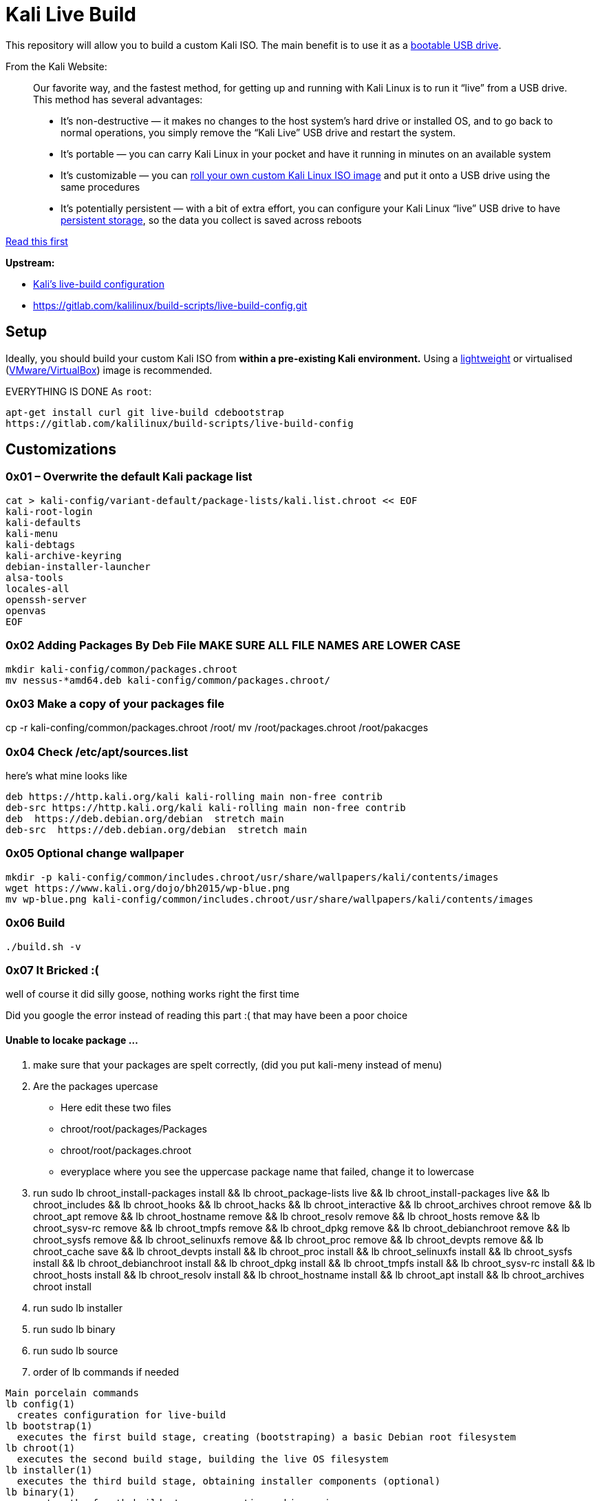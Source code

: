 = Kali Live Build

This repository will allow you to build a custom Kali ISO. The main benefit is to use it as a https://docs.kali.org/downloading/kali-linux-live-usb-install[bootable USB drive].

From the Kali Website:

____
Our favorite way, and the fastest method, for getting up and running with Kali Linux is to run it “live” from a USB drive. This method has several advantages:

* It’s non-destructive — it makes no changes to the host system’s hard drive or installed OS, and to go back to normal operations, you simply remove the “Kali Live” USB drive and restart the system.
* It’s portable — you can carry Kali Linux in your pocket and have it running in minutes on an available system
* It’s customizable — you can https://docs.kali.org/?p=52[roll your own custom Kali Linux ISO image] and put it onto a USB drive using the same procedures
* It’s potentially persistent — with a bit of extra effort, you can configure your Kali Linux “live” USB drive to have https://docs.kali.org/?p=4902[persistent storage], so the data you collect is saved across reboots
____

https://docs.kali.org/development/live-build-a-custom-kali-iso[Read this first]

*Upstream:*

* http://git.kali.org/gitweb/?p=live-build-config.git;a=summary[Kali's live-build configuration]
* https://gitlab.com/kalilinux/build-scripts/live-build-config.git

== Setup

Ideally, you should build your custom Kali ISO from *within a pre-existing Kali environment.* Using a https://www.kali.org/downloads/[lightweight] or virtualised (https://www.offensive-security.com/kali-linux-vm-vmware-virtualbox-hyperv-image-download/[VMware/VirtualBox]) image is recommended.

EVERYTHING IS DONE As `root`:

----
apt-get install curl git live-build cdebootstrap
https://gitlab.com/kalilinux/build-scripts/live-build-config
----




== Customizations
=== 0x01 – Overwrite the default Kali package list
``` 
cat > kali-config/variant-default/package-lists/kali.list.chroot << EOF
kali-root-login
kali-defaults
kali-menu
kali-debtags
kali-archive-keyring
debian-installer-launcher
alsa-tools
locales-all
openssh-server
openvas
EOF 
```
=== 0x02 Adding Packages By Deb File MAKE SURE ALL FILE NAMES ARE LOWER CASE
```
mkdir kali-config/common/packages.chroot
mv nessus-*amd64.deb kali-config/common/packages.chroot/
```

=== 0x03 Make a copy of your packages file
cp -r kali-confing/common/packages.chroot /root/
mv /root/packages.chroot /root/pakacges

=== 0x04 Check /etc/apt/sources.list
here's what mine looks like
```
deb https://http.kali.org/kali kali-rolling main non-free contrib
deb-src https://http.kali.org/kali kali-rolling main non-free contrib
deb  https://deb.debian.org/debian  stretch main
deb-src  https://deb.debian.org/debian  stretch main
```

=== 0x05 Optional change wallpaper
```
mkdir -p kali-config/common/includes.chroot/usr/share/wallpapers/kali/contents/images
wget https://www.kali.org/dojo/bh2015/wp-blue.png
mv wp-blue.png kali-config/common/includes.chroot/usr/share/wallpapers/kali/contents/images
```

=== 0x06 Build
```
./build.sh -v
```
=== 0x07 It Bricked :(

well of course it did silly goose, nothing works right the first time  

Did you google the error instead of reading this part :( that may have been a poor choice 

==== Unable to locake package ...

1. make sure that your packages are spelt correctly, (did you put kali-meny instead of menu)
2. Are the packages upercase
  * Here edit these two files
  * chroot/root/packages/Packages
  * chroot/root/packages.chroot
  * everyplace where you see the uppercase package name that failed, change it to lowercase
3. run sudo lb chroot_install-packages install && lb chroot_package-lists live && lb chroot_install-packages live && lb chroot_includes  && lb chroot_hooks  && lb chroot_hacks  && lb chroot_interactive  && lb chroot_archives chroot remove && lb chroot_apt remove && lb chroot_hostname remove && lb chroot_resolv remove && lb chroot_hosts remove && lb chroot_sysv-rc remove && lb chroot_tmpfs remove && lb chroot_dpkg remove && lb chroot_debianchroot remove && lb chroot_sysfs remove && lb chroot_selinuxfs remove && lb chroot_proc remove && lb chroot_devpts remove && lb chroot_cache save && lb chroot_devpts install && lb chroot_proc install && lb chroot_selinuxfs install && lb chroot_sysfs install && lb chroot_debianchroot install && lb chroot_dpkg install && lb chroot_tmpfs install && lb chroot_sysv-rc install && lb chroot_hosts install && lb chroot_resolv install && lb chroot_hostname install && lb chroot_apt install && lb chroot_archives chroot install

4. run sudo lb installer
5. run sudo lb binary
6. run sudo lb source
4. order of lb commands if needed
```
Main porcelain commands
lb config(1)
  creates configuration for live-build
lb bootstrap(1)
  executes the first build stage, creating (bootstraping) a basic Debian root filesystem
lb chroot(1)
  executes the second build stage, building the live OS filesystem
lb installer(1)
  executes the third build stage, obtaining installer components (optional)
lb binary(1)
  executes the fourth build stage, generating a binary image
lb source(1)
  executes the fifth build stage, generating a source image (optional)
lb clean(1)
  cleans up system build directories


Ancillary Commands
lb(1)
  generic live-build script execution wrapper
lb build(1)
  alias for all build stages
```
  
== 0x08 Writing to Disk
install k3b

insert blank disk

project > add files > images/*.iso > write to disk
== References

* https://docs.kali.org/kali-dojo/02-mastering-live-build
* https://github.com/prateepb/kali-live-build

